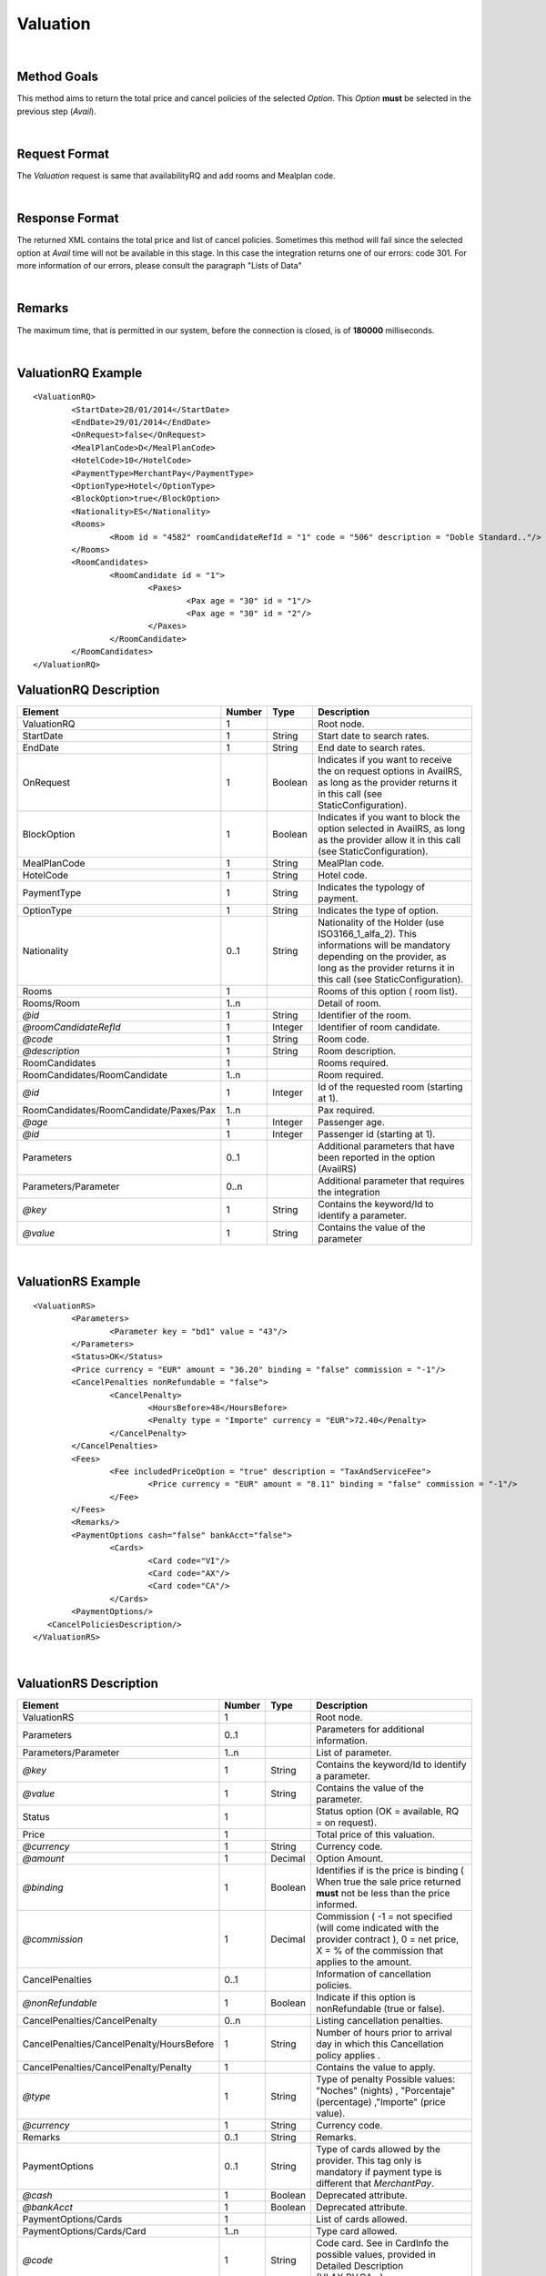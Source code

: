 .. highlight:: xml

Valuation
=========

|

Method Goals
------------

This method aims to return the total price and cancel policies of 
the selected *Option*. This *Option* **must** be selected in the 
previous step (*Avail*).

|

Request Format
--------------

The *Valuation* request is same that availabilityRQ and add rooms and Mealplan code.

|

Response Format
---------------

The returned XML contains the total price and list of cancel policies. 
Sometimes this method will fail since the selected option at *Avail* 
time will not be available in this stage. In this case the integration 
returns one of our errors: code 301. For more information of our errors, 
please consult the paragraph "Lists of Data" 

|

Remarks
-------

The maximum time, that is permitted in our system, before the connection is closed,  is of **180000** milliseconds.

|

ValuationRQ Example
-------------------

::

	<ValuationRQ>
		<StartDate>28/01/2014</StartDate>
		<EndDate>29/01/2014</EndDate>
		<OnRequest>false</OnRequest>
		<MealPlanCode>D</MealPlanCode>
		<HotelCode>10</HotelCode>
		<PaymentType>MerchantPay</PaymentType>
		<OptionType>Hotel</OptionType>
		<BlockOption>true</BlockOption>
		<Nationality>ES</Nationality>			
		<Rooms>
			<Room id = "4582" roomCandidateRefId = "1" code = "506"	description = "Doble Standard.."/>
		</Rooms>
		<RoomCandidates>
			<RoomCandidate id = "1">
				<Paxes>
					<Pax age = "30" id = "1"/>
					<Pax age = "30" id = "2"/>
				</Paxes>
			</RoomCandidate>
		</RoomCandidates>
	</ValuationRQ>




ValuationRQ Description
-----------------------

+------------------------------------------+----------+-----------+-------------------------------------------------------------------------+
| Element                                  | Number   | Type      | Description                                                             |
+==========================================+==========+===========+=========================================================================+
| ValuationRQ                              | 1        |           | Root node.                                                              |
+------------------------------------------+----------+-----------+-------------------------------------------------------------------------+
| StartDate                                | 1        | String    | Start date to search rates.                                             |
+------------------------------------------+----------+-----------+-------------------------------------------------------------------------+
| EndDate                                  | 1        | String    | End date to search rates.                                               |
+------------------------------------------+----------+-----------+-------------------------------------------------------------------------+
| OnRequest                                | 1        | Boolean   | Indicates if you want to receive the on request options in AvailRS, as  |
|                                          |          |           | long as the provider returns it in this call (see StaticConfiguration). |
+------------------------------------------+----------+-----------+-------------------------------------------------------------------------+
| BlockOption                              | 1        | Boolean   | Indicates if you want to block the option selected in AvailRS, as       |
|                                          |          |           | long as the provider allow it in this call (see StaticConfiguration).   |
+------------------------------------------+----------+-----------+-------------------------------------------------------------------------+
| MealPlanCode                             | 1        | String    | MealPlan code.                                                          |
+------------------------------------------+----------+-----------+-------------------------------------------------------------------------+
| HotelCode                                | 1        | String    | Hotel code.                                                             |
+------------------------------------------+----------+-----------+-------------------------------------------------------------------------+
| PaymentType                              | 1        | String    | Indicates the typology of payment.                                      |
+------------------------------------------+----------+-----------+-------------------------------------------------------------------------+
| OptionType                               | 1        | String    | Indicates the type of option.                                           |
+------------------------------------------+----------+-----------+-------------------------------------------------------------------------+
| Nationality                              | 0..1     | String    | Nationality of the Holder (use ISO3166_1_alfa_2). This informations     |
|                                          |          |           | will be mandatory depending on the provider, as long as the provider    |
|                                          |          |           | returns it in this call (see StaticConfiguration).                      |
+------------------------------------------+----------+-----------+-------------------------------------------------------------------------+
| Rooms                                    | 1        |           | Rooms of this option ( room list).                                      |
+------------------------------------------+----------+-----------+-------------------------------------------------------------------------+
| Rooms/Room                               | 1..n     |           | Detail of room.                                                         |
+------------------------------------------+----------+-----------+-------------------------------------------------------------------------+
| *@id*                                    | 1        | String    | Identifier of the room.                                                 |
+------------------------------------------+----------+-----------+-------------------------------------------------------------------------+
| *@roomCandidateRefId*                    | 1        | Integer   | Identifier of room candidate.                                           |
+------------------------------------------+----------+-----------+-------------------------------------------------------------------------+
| *@code*                                  | 1        | String    | Room code.                                                              |
+------------------------------------------+----------+-----------+-------------------------------------------------------------------------+
| *@description*                           | 1        | String    | Room description.                                                       |
+------------------------------------------+----------+-----------+-------------------------------------------------------------------------+
| RoomCandidates                           | 1        |           | Rooms required.                                                         |
+------------------------------------------+----------+-----------+-------------------------------------------------------------------------+
| RoomCandidates/RoomCandidate             | 1..n     |           | Room required.                                                          |
+------------------------------------------+----------+-----------+-------------------------------------------------------------------------+
| *@id*                                    | 1        | Integer   | Id of the requested room (starting at 1).                               |
+------------------------------------------+----------+-----------+-------------------------------------------------------------------------+
| RoomCandidates/RoomCandidate/Paxes/Pax   | 1..n     |           | Pax required.                                                           |
+------------------------------------------+----------+-----------+-------------------------------------------------------------------------+
| *@age*                                   | 1        | Integer   | Passenger age.                                                          |
+------------------------------------------+----------+-----------+-------------------------------------------------------------------------+
| *@id*                                    | 1        | Integer   | Passenger id (starting at 1).                                           |
+------------------------------------------+----------+-----------+-------------------------------------------------------------------------+
| Parameters                               | 0..1     |           | Additional parameters that have been reported in the option (AvailRS)   |
+------------------------------------------+----------+-----------+-------------------------------------------------------------------------+
| Parameters/Parameter                     | 0..n     |           | Additional parameter that requires the integration                      |
+------------------------------------------+----------+-----------+-------------------------------------------------------------------------+
| *@key*                                   | 1        | String    | Contains the keyword/Id to identify a parameter.                        |
+------------------------------------------+----------+-----------+-------------------------------------------------------------------------+
| *@value*                                 | 1        | String    | Contains the value of the parameter                                     |
+------------------------------------------+----------+-----------+-------------------------------------------------------------------------+

|

ValuationRS Example
-------------------

::

	<ValuationRS>
		<Parameters>
			<Parameter key = "bd1" value = "43"/>
		</Parameters>
		<Status>OK</Status>
		<Price currency = "EUR" amount = "36.20" binding = "false" commission = "-1"/>
		<CancelPenalties nonRefundable = "false">
			<CancelPenalty>
				<HoursBefore>48</HoursBefore>
				<Penalty type = "Importe" currency = "EUR">72.40</Penalty>
			</CancelPenalty>
		</CancelPenalties>
		<Fees>
			<Fee includedPriceOption = "true" description = "TaxAndServiceFee">
				<Price currency = "EUR" amount = "8.11" binding = "false" commission = "-1"/>
			</Fee>
		</Fees>
		<Remarks/>
		<PaymentOptions cash="false" bankAcct="false">
			<Cards>
				<Card code="VI"/>
				<Card code="AX"/>
				<Card code="CA"/>  
			</Cards> 
		<PaymentOptions/>		
	   <CancelPoliciesDescription/>
	</ValuationRS>

|

ValuationRS Description
-----------------------

+---------------------------------------------------------------------------------+----------+-----------+-------------------------------------------------------------------------------------------------------------------------------------------------------------------------------------------------------------------+
| Element                                                                         | Number   | Type      | Description                                                                                                                                                                                                       |
+=================================================================================+==========+===========+===================================================================================================================================================================================================================+
| ValuationRS                                                                     | 1        |           | Root node.                                                                                                                                                                                                        |
+---------------------------------------------------------------------------------+----------+-----------+-------------------------------------------------------------------------------------------------------------------------------------------------------------------------------------------------------------------+
| Parameters                                                                      | 0..1     |           | Parameters for additional information.                                                                                                                                                                            |
+---------------------------------------------------------------------------------+----------+-----------+-------------------------------------------------------------------------------------------------------------------------------------------------------------------------------------------------------------------+
| Parameters/Parameter                                                            | 1..n     |           | List of parameter.                                                                                                                                                                                                |
+---------------------------------------------------------------------------------+----------+-----------+-------------------------------------------------------------------------------------------------------------------------------------------------------------------------------------------------------------------+
| *@key*                                                                          | 1        | String    | Contains the keyword/Id to identify a parameter.                                                                                                                                                                  |
+---------------------------------------------------------------------------------+----------+-----------+-------------------------------------------------------------------------------------------------------------------------------------------------------------------------------------------------------------------+
| *@value*                                                                        | 1        | String    | Contains the value of the parameter.                                                                                                                                                                              |
+---------------------------------------------------------------------------------+----------+-----------+-------------------------------------------------------------------------------------------------------------------------------------------------------------------------------------------------------------------+
| Status                                                                          | 1        |           | Status option (OK = available, RQ = on request).                                                                                                                                                                  |
+---------------------------------------------------------------------------------+----------+-----------+-------------------------------------------------------------------------------------------------------------------------------------------------------------------------------------------------------------------+
| Price                                                                           | 1        |           | Total price of this valuation.                                                                                                                                                                                    |
+---------------------------------------------------------------------------------+----------+-----------+-------------------------------------------------------------------------------------------------------------------------------------------------------------------------------------------------------------------+
| *@currency*                                                                     | 1        | String    | Currency code.                                                                                                                                                                                                    |
+---------------------------------------------------------------------------------+----------+-----------+-------------------------------------------------------------------------------------------------------------------------------------------------------------------------------------------------------------------+
| *@amount*                                                                       | 1        | Decimal   | Option Amount.                                                                                                                                                                                                    |
+---------------------------------------------------------------------------------+----------+-----------+-------------------------------------------------------------------------------------------------------------------------------------------------------------------------------------------------------------------+
| *@binding*                                                                      | 1        | Boolean   | Identifies if is the price is binding ( When true the sale price returned **must** not be less than the price informed.                                                                                           |
+---------------------------------------------------------------------------------+----------+-----------+-------------------------------------------------------------------------------------------------------------------------------------------------------------------------------------------------------------------+
| *@commission*                                                                   | 1        | Decimal   | Commission ( -1 = not specified (will come indicated with the provider contract ), 0 = net price, X = % of the commission that applies to the amount.                                                             |
+---------------------------------------------------------------------------------+----------+-----------+-------------------------------------------------------------------------------------------------------------------------------------------------------------------------------------------------------------------+
| CancelPenalties                                                                 | 0..1     |           | Information of cancellation policies.                                                                                                                                                                             |
+---------------------------------------------------------------------------------+----------+-----------+-------------------------------------------------------------------------------------------------------------------------------------------------------------------------------------------------------------------+
| *@nonRefundable*                                                                | 1        | Boolean   | Indicate if this option is nonRefundable (true or false).                                                                                                                                                         |
+---------------------------------------------------------------------------------+----------+-----------+-------------------------------------------------------------------------------------------------------------------------------------------------------------------------------------------------------------------+
| CancelPenalties/CancelPenalty                                                   | 0..n     |           | Listing cancellation penalties.                                                                                                                                                                                   |
+---------------------------------------------------------------------------------+----------+-----------+-------------------------------------------------------------------------------------------------------------------------------------------------------------------------------------------------------------------+
| CancelPenalties/CancelPenalty/HoursBefore                                       | 1        | String    | Number of hours prior to arrival day in which this Cancellation policy applies .                                                                                                                                  |
+---------------------------------------------------------------------------------+----------+-----------+-------------------------------------------------------------------------------------------------------------------------------------------------------------------------------------------------------------------+
| CancelPenalties/CancelPenalty/Penalty                                           | 1        |           | Contains the value to apply.                                                                                                                                                                                      |
+---------------------------------------------------------------------------------+----------+-----------+-------------------------------------------------------------------------------------------------------------------------------------------------------------------------------------------------------------------+
| *@type*                                                                         | 1        | String    | Type of penalty Possible values: "Noches" (nights) , "Porcentaje" (percentage) ,"Importe" (price value).                                                                                                          |
+---------------------------------------------------------------------------------+----------+-----------+-------------------------------------------------------------------------------------------------------------------------------------------------------------------------------------------------------------------+
| *@currency*                                                                     | 1        | String    | Currency code.                                                                                                                                                                                                    |
+---------------------------------------------------------------------------------+----------+-----------+-------------------------------------------------------------------------------------------------------------------------------------------------------------------------------------------------------------------+
| Remarks                                                                         | 0..1     | String    | Remarks.                                                                                                                                                                                                          |
+---------------------------------------------------------------------------------+----------+-----------+-------------------------------------------------------------------------------------------------------------------------------------------------------------------------------------------------------------------+
| PaymentOptions                                                                  | 0..1     | String    | Type of cards allowed by the provider. This tag only is mandatory if payment type is different that *MerchantPay*.                                                                                                |
+---------------------------------------------------------------------------------+----------+-----------+-------------------------------------------------------------------------------------------------------------------------------------------------------------------------------------------------------------------+
| *@cash*                                                                         | 1        | Boolean   | Deprecated attribute.                                                                                                                                                                                             |
+---------------------------------------------------------------------------------+----------+-----------+-------------------------------------------------------------------------------------------------------------------------------------------------------------------------------------------------------------------+
| *@bankAcct*                                                                     | 1        | Boolean   | Deprecated attribute.                                                                                                                                                                                             |
+---------------------------------------------------------------------------------+----------+-----------+-------------------------------------------------------------------------------------------------------------------------------------------------------------------------------------------------------------------+
| PaymentOptions/Cards                                                            | 1        |           | List of cards allowed.                                                                                                                                                                                            |
+---------------------------------------------------------------------------------+----------+-----------+-------------------------------------------------------------------------------------------------------------------------------------------------------------------------------------------------------------------+
| PaymentOptions/Cards/Card                                                       | 1..n     |           | Type card allowed.                                                                                                                                                                                                |
+---------------------------------------------------------------------------------+----------+-----------+-------------------------------------------------------------------------------------------------------------------------------------------------------------------------------------------------------------------+
| *@code*                                                                         | 1        | String    | Code card. See in CardInfo the possible values, provided in Detailed Description (VI,AX,BV,CA...)                                                                                                                 |
+---------------------------------------------------------------------------------+----------+-----------+-------------------------------------------------------------------------------------------------------------------------------------------------------------------------------------------------------------------+
| Fees                                                                            | 0..1     |           | Contains a list of fees.                                                                                                                                                                                          |
+---------------------------------------------------------------------------------+----------+-----------+-------------------------------------------------------------------------------------------------------------------------------------------------------------------------------------------------------------------+
| Fees/Fee                                                                        | 1 ..n    |           | Contains details of the fee.                                                                                                                                                                                      |
+---------------------------------------------------------------------------------+----------+-----------+-------------------------------------------------------------------------------------------------------------------------------------------------------------------------------------------------------------------+
| *@includedPriceOption*                                                          | 1        | Boolean   | Indicates if the price of the fee is included or not in **the final price** (value indicated in the node Price in ValuationRS).                                                                                   |
+---------------------------------------------------------------------------------+----------+-----------+-------------------------------------------------------------------------------------------------------------------------------------------------------------------------------------------------------------------+
| *@description*                                                                  | 1        | String    | Remarks of the fee.                                                                                                                                                                                               |
+---------------------------------------------------------------------------------+----------+-----------+-------------------------------------------------------------------------------------------------------------------------------------------------------------------------------------------------------------------+
| Fees/Fee/Price                                                                  | 1        |           | Contains the price of the fee.                                                                                                                                                                                    |
+---------------------------------------------------------------------------------+----------+-----------+-------------------------------------------------------------------------------------------------------------------------------------------------------------------------------------------------------------------+
| *@currency*                                                                     | 1        | String    | Currency code.                                                                                                                                                                                                    |
+---------------------------------------------------------------------------------+----------+-----------+-------------------------------------------------------------------------------------------------------------------------------------------------------------------------------------------------------------------+
| *@amount*                                                                       | 1        | Decimal   | Fee Amount.                                                                                                                                                                                                       |
+---------------------------------------------------------------------------------+----------+-----------+-------------------------------------------------------------------------------------------------------------------------------------------------------------------------------------------------------------------+
| *@binding*                                                                      | 1        | Boolean   | Identifies if is the price is binding ( When true the sale price returned **must** not be less than the price informed.                                                                                           |
+---------------------------------------------------------------------------------+----------+-----------+-------------------------------------------------------------------------------------------------------------------------------------------------------------------------------------------------------------------+
| *@commission*                                                                   | 1        | Decimal   | Commission ( -1 = not specified (will come indicated with the provider contract ), 0 = net price, X = % of the commission that applies to the amount.                                                             |
+---------------------------------------------------------------------------------+----------+-----------+-------------------------------------------------------------------------------------------------------------------------------------------------------------------------------------------------------------------+
| CancelPoliciesDescription                                                       | 0..1     | String    | Contains the cancellation penalties in free text.                                                                                                                                                                 |
+---------------------------------------------------------------------------------+----------+-----------+-------------------------------------------------------------------------------------------------------------------------------------------------------------------------------------------------------------------+

|

Detailed Description
--------------------


**Providers with session**


Due to the nature of the business, the traffic it generates can be very intense, therefore, here in XML Travelgate we assume that our clients have in place some kind of 
caching strategy. For this reason, the same availability (search) response can be used more than once to serve more than one client. 

Please note that in the case of a provider using said session code to identify the option of the reservation, an update of said code will be necessary, and with this, 
we recommended to simply relaunch the same availability petition and therefore you will obtain a new session code.

|

**Providers with allotment blockage**

There are some providers which, for their internal reasons, block the allotments of the petitions. If this should be the case, the clients have to relaunch automatically the valuation, provided that
it has past more than 30 minutes of the last valuation petition. 

Given the case, that a provider has a specific transaction for blocking allotments ( normally called pre-confirmation, quote, booking with a parameter quote.. ), then there is two possible paths that you need to follow:

* If the provider assures a blockage equal or superior to 30 minutes then you will have to do the blockage of allotment petition.

* If the provider doesn't assure a blockage superior of 30 minutes then the petition of blockage of allotment will have to be done in the booking petition.

|

**Status:**

The valuation response depends the parameter <OnRequest> set:
In case that the parameter <OnRequest> is set as false, the integration filter this options if the supplier provide us the new status with value on request in ValuationRS, then we return an error because the provider change the status option.
In case that the parameter <OnRequest> is set as true, we don't filter the option.

| 

**CardInfo:**


+-------+--------------------------+
| Codes | Names                    |
+=======+==========================+
| VI    | Visa                     |
+-------+--------------------------+
| AX    | American Express         |
+-------+--------------------------+
| BC    | BC Card                  |
+-------+--------------------------+
| CA    | MasterCard               |
+-------+--------------------------+
| CB    | Carte Blanche            |
+-------+--------------------------+
| CU    | China Union Pay          |
+-------+--------------------------+
| DS    | Discover                 |
+-------+--------------------------+
| DC    | Diners Club              |
+-------+--------------------------+
| T     | Carta Si                 |
+-------+--------------------------+
| R     | Carte Bleue              |
+-------+--------------------------+
| N     | Dankort                  |
+-------+--------------------------+
| L     | Delta                    |
+-------+--------------------------+
| E     | Electron                 |
+-------+--------------------------+
| JC    | Japan Credit Bureau      |
+-------+--------------------------+
| TO    | Maestro                  |
+-------+--------------------------+
| S     | Switch                   |
+-------+--------------------------+
| EC    | Electronic Cash          |
+-------+--------------------------+
| EU    | EuroCard                 |
+-------+--------------------------+
| TP    | universal air travel card|
+-------+--------------------------+
| OP    | optima                   |
+-------+--------------------------+
| ER    | Air Canada/RnRoute       |
+-------+--------------------------+
| XS    | access                   |
+-------+--------------------------+
| O     | others                   |
+-------+--------------------------+

|

**CancelPenalty:**

The penalty in cancelling a booking depends on which situation you do the cancellation. 
The factors that affects the cancel penalization goes as follows:
 
* **HoursBefore:** Number of hours which are until the checking date. This time is calculated based on the local time of destination.

* **Type:** There are three values that can be inside types: 

 * *Noches:* Which will indicate the number of nights which will be penalized.
	
 * *Porcentaje:* Which indicates the percentage to pay based on the option price.
	
 * *Importe:* That indicates the exact amount that it is necessary to pay.

* **Currency:** Money currency of the import.

|

**Note:**

Keep the parameters in the avail response to include them in the valuation request.

Keep the parameters in the valuation response to include them in the reservation request.

|
